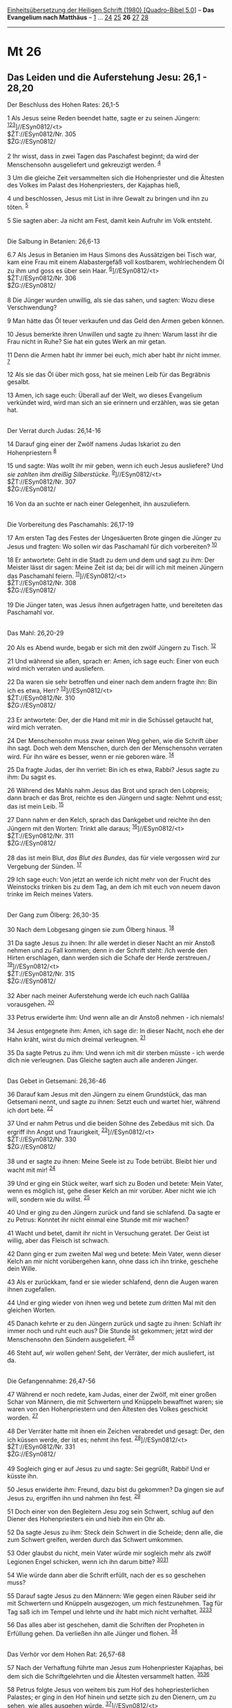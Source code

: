 :PROPERTIES:
:ID:       7233a04e-eb22-4d42-bd20-95edeb344de2
:END:
<<navbar>>
[[../index.html][Einheitsübersetzung der Heiligen Schrift (1980)
[Quadro-Bibel 5.0]]] -- *Das Evangelium nach Matthäus* --
[[file:Mt_1.html][1]] ... [[file:Mt_24.html][24]]
[[file:Mt_25.html][25]] *26* [[file:Mt_27.html][27]]
[[file:Mt_28.html][28]]

--------------

* Mt 26
  :PROPERTIES:
  :CUSTOM_ID: mt-26
  :END:

<<verses>>

<<v1>>
** Das Leiden und die Auferstehung Jesu: 26,1 - 28,20
   :PROPERTIES:
   :CUSTOM_ID: das-leiden-und-die-auferstehung-jesu-261---2820
   :END:
**** Der Beschluss des Hohen Rates: 26,1-5
     :PROPERTIES:
     :CUSTOM_ID: der-beschluss-des-hohen-rates-261-5
     :END:
1 Als Jesus seine Reden beendet hatte, sagte er zu seinen Jüngern:
^{[[#fn1][1]][[#fn2][2]][[#fn3][3]]}]//ESyn0812/<t>\\
$ŽT://ESyn0812/Nr. 305\\
$ŽG://ESyn0812/\\
\\

<<v2>>
2 Ihr wisst, dass in zwei Tagen das Paschafest beginnt; da wird der
Menschensohn ausgeliefert und gekreuzigt werden. ^{[[#fn4][4]]}

<<v3>>
3 Um die gleiche Zeit versammelten sich die Hohenpriester und die
Ältesten des Volkes im Palast des Hohenpriesters, der Kajaphas hieß,

<<v4>>
4 und beschlossen, Jesus mit List in ihre Gewalt zu bringen und ihn zu
töten. ^{[[#fn5][5]]}

<<v5>>
5 Sie sagten aber: Ja nicht am Fest, damit kein Aufruhr im Volk
entsteht.\\
\\

<<v6.7>>
**** Die Salbung in Betanien: 26,6-13
     :PROPERTIES:
     :CUSTOM_ID: die-salbung-in-betanien-266-13
     :END:
6.7 Als Jesus in Betanien im Haus Simons des Aussätzigen bei Tisch war,
kam eine Frau mit einem Alabastergefäß voll kostbarem, wohlriechendem Öl
zu ihm und goss es über sein Haar. ^{[[#fn6][6]]}]//ESyn0812/<t>\\
$ŽT://ESyn0812/Nr. 306\\
$ŽG://ESyn0812/\\
\\

<<v8>>
8 Die Jünger wurden unwillig, als sie das sahen, und sagten: Wozu diese
Verschwendung?

<<v9>>
9 Man hätte das Öl teuer verkaufen und das Geld den Armen geben können.

<<v10>>
10 Jesus bemerkte ihren Unwillen und sagte zu ihnen: Warum lasst ihr die
Frau nicht in Ruhe? Sie hat ein gutes Werk an mir getan.

<<v11>>
11 Denn die Armen habt ihr immer bei euch, mich aber habt ihr nicht
immer. ^{[[#fn7][7]]}

<<v12>>
12 Als sie das Öl über mich goss, hat sie meinen Leib für das Begräbnis
gesalbt.

<<v13>>
13 Amen, ich sage euch: Überall auf der Welt, wo dieses Evangelium
verkündet wird, wird man sich an sie erinnern und erzählen, was sie
getan hat.\\
\\

<<v14>>
**** Der Verrat durch Judas: 26,14-16
     :PROPERTIES:
     :CUSTOM_ID: der-verrat-durch-judas-2614-16
     :END:
14 Darauf ging einer der Zwölf namens Judas Iskariot zu den
Hohenpriestern ^{[[#fn8][8]]}

<<v15>>
15 und sagte: Was wollt ihr mir geben, wenn ich euch Jesus ausliefere?
Und /sie zahlten/ ihm /dreißig Silberstücke./
^{[[#fn9][9]]}]//ESyn0812/<t>\\
$ŽT://ESyn0812/Nr. 307\\
$ŽG://ESyn0812/\\
\\

<<v16>>
16 Von da an suchte er nach einer Gelegenheit, ihn auszuliefern.\\
\\

<<v17>>
**** Die Vorbereitung des Paschamahls: 26,17-19
     :PROPERTIES:
     :CUSTOM_ID: die-vorbereitung-des-paschamahls-2617-19
     :END:
17 Am ersten Tag des Festes der Ungesäuerten Brote gingen die Jünger zu
Jesus und fragten: Wo sollen wir das Paschamahl für dich vorbereiten?
^{[[#fn10][10]]}

<<v18>>
18 Er antwortete: Geht in die Stadt zu dem und dem und sagt zu ihm: Der
Meister lässt dir sagen: Meine Zeit ist da; bei dir will ich mit meinen
Jüngern das Paschamahl feiern. ^{[[#fn11][11]]}]//ESyn0812/<t>\\
$ŽT://ESyn0812/Nr. 308\\
$ŽG://ESyn0812/\\
\\

<<v19>>
19 Die Jünger taten, was Jesus ihnen aufgetragen hatte, und bereiteten
das Paschamahl vor.\\
\\

<<v20>>
**** Das Mahl: 26,20-29
     :PROPERTIES:
     :CUSTOM_ID: das-mahl-2620-29
     :END:
20 Als es Abend wurde, begab er sich mit den zwölf Jüngern zu Tisch.
^{[[#fn12][12]]}

<<v21>>
21 Und während sie aßen, sprach er: Amen, ich sage euch: Einer von euch
wird mich verraten und ausliefern.

<<v22>>
22 Da waren sie sehr betroffen und einer nach dem andern fragte ihn: Bin
ich es etwa, Herr? ^{[[#fn13][13]]}]//ESyn0812/<t>\\
$ŽT://ESyn0812/Nr. 310\\
$ŽG://ESyn0812/\\
\\

<<v23>>
23 Er antwortete: Der, der die Hand mit mir in die Schüssel getaucht
hat, wird mich verraten.

<<v24>>
24 Der Menschensohn muss zwar seinen Weg gehen, wie die Schrift über ihn
sagt. Doch weh dem Menschen, durch den der Menschensohn verraten wird.
Für ihn wäre es besser, wenn er nie geboren wäre. ^{[[#fn14][14]]}

<<v25>>
25 Da fragte Judas, der ihn verriet: Bin ich es etwa, Rabbi? Jesus sagte
zu ihm: Du sagst es.

<<v26>>
26 Während des Mahls nahm Jesus das Brot und sprach den Lobpreis; dann
brach er das Brot, reichte es den Jüngern und sagte: Nehmt und esst; das
ist mein Leib. ^{[[#fn15][15]]}

<<v27>>
27 Dann nahm er den Kelch, sprach das Dankgebet und reichte ihn den
Jüngern mit den Worten: Trinkt alle daraus;
^{[[#fn16][16]]}]//ESyn0812/<t>\\
$ŽT://ESyn0812/Nr. 311\\
$ŽG://ESyn0812/\\
\\

<<v28>>
28 das ist mein Blut, /das Blut des Bundes,/ das für viele vergossen
wird zur Vergebung der Sünden. ^{[[#fn17][17]]}

<<v29>>
29 Ich sage euch: Von jetzt an werde ich nicht mehr von der Frucht des
Weinstocks trinken bis zu dem Tag, an dem ich mit euch von neuem davon
trinke im Reich meines Vaters.\\
\\

<<v30>>
**** Der Gang zum Ölberg: 26,30-35
     :PROPERTIES:
     :CUSTOM_ID: der-gang-zum-ölberg-2630-35
     :END:
30 Nach dem Lobgesang gingen sie zum Ölberg hinaus. ^{[[#fn18][18]]}

<<v31>>
31 Da sagte Jesus zu ihnen: Ihr alle werdet in dieser Nacht an mir
Anstoß nehmen und zu Fall kommen; denn in der Schrift steht: /Ich werde
den Hirten erschlagen, dann werden sich die Schafe der Herde
zerstreuen./ ^{[[#fn19][19]]}]//ESyn0812/<t>\\
$ŽT://ESyn0812/Nr. 315\\
$ŽG://ESyn0812/\\
\\

<<v32>>
32 Aber nach meiner Auferstehung werde ich euch nach Galiläa
vorausgehen. ^{[[#fn20][20]]}

<<v33>>
33 Petrus erwiderte ihm: Und wenn alle an dir Anstoß nehmen - ich
niemals!

<<v34>>
34 Jesus entgegnete ihm: Amen, ich sage dir: In dieser Nacht, noch ehe
der Hahn kräht, wirst du mich dreimal verleugnen. ^{[[#fn21][21]]}

<<v35>>
35 Da sagte Petrus zu ihm: Und wenn ich mit dir sterben müsste - ich
werde dich nie verleugnen. Das Gleiche sagten auch alle anderen
Jünger.\\
\\

<<v36>>
**** Das Gebet in Getsemani: 26,36-46
     :PROPERTIES:
     :CUSTOM_ID: das-gebet-in-getsemani-2636-46
     :END:
36 Darauf kam Jesus mit den Jüngern zu einem Grundstück, das man
Getsemani nennt, und sagte zu ihnen: Setzt euch und wartet hier, während
ich dort bete. ^{[[#fn22][22]]}

<<v37>>
37 Und er nahm Petrus und die beiden Söhne des Zebedäus mit sich. Da
ergriff ihn Angst und Traurigkeit, ^{[[#fn23][23]]}]//ESyn0812/<t>\\
$ŽT://ESyn0812/Nr. 330\\
$ŽG://ESyn0812/\\
\\

<<v38>>
38 und er sagte zu ihnen: Meine Seele ist zu Tode betrübt. Bleibt hier
und wacht mit mir! ^{[[#fn24][24]]}

<<v39>>
39 Und er ging ein Stück weiter, warf sich zu Boden und betete: Mein
Vater, wenn es möglich ist, gehe dieser Kelch an mir vorüber. Aber nicht
wie ich will, sondern wie du willst. ^{[[#fn25][25]]}

<<v40>>
40 Und er ging zu den Jüngern zurück und fand sie schlafend. Da sagte er
zu Petrus: Konntet ihr nicht einmal eine Stunde mit mir wachen?

<<v41>>
41 Wacht und betet, damit ihr nicht in Versuchung geratet. Der Geist ist
willig, aber das Fleisch ist schwach.

<<v42>>
42 Dann ging er zum zweiten Mal weg und betete: Mein Vater, wenn dieser
Kelch an mir nicht vorübergehen kann, ohne dass ich ihn trinke, geschehe
dein Wille.

<<v43>>
43 Als er zurückkam, fand er sie wieder schlafend, denn die Augen waren
ihnen zugefallen.

<<v44>>
44 Und er ging wieder von ihnen weg und betete zum dritten Mal mit den
gleichen Worten.

<<v45>>
45 Danach kehrte er zu den Jüngern zurück und sagte zu ihnen: Schlaft
ihr immer noch und ruht euch aus? Die Stunde ist gekommen; jetzt wird
der Menschensohn den Sündern ausgeliefert. ^{[[#fn26][26]]}

<<v46>>
46 Steht auf, wir wollen gehen! Seht, der Verräter, der mich ausliefert,
ist da.\\
\\

<<v47>>
**** Die Gefangennahme: 26,47-56
     :PROPERTIES:
     :CUSTOM_ID: die-gefangennahme-2647-56
     :END:
47 Während er noch redete, kam Judas, einer der Zwölf, mit einer großen
Schar von Männern, die mit Schwertern und Knüppeln bewaffnet waren; sie
waren von den Hohenpriestern und den Ältesten des Volkes geschickt
worden. ^{[[#fn27][27]]}

<<v48>>
48 Der Verräter hatte mit ihnen ein Zeichen verabredet und gesagt: Der,
den ich küssen werde, der ist es; nehmt ihn fest.
^{[[#fn28][28]]}]//ESyn0812/<t>\\
$ŽT://ESyn0812/Nr. 331\\
$ŽG://ESyn0812/\\
\\

<<v49>>
49 Sogleich ging er auf Jesus zu und sagte: Sei gegrüßt, Rabbi! Und er
küsste ihn.

<<v50>>
50 Jesus erwiderte ihm: Freund, dazu bist du gekommen? Da gingen sie auf
Jesus zu, ergriffen ihn und nahmen ihn fest. ^{[[#fn29][29]]}

<<v51>>
51 Doch einer von den Begleitern Jesu zog sein Schwert, schlug auf den
Diener des Hohenpriesters ein und hieb ihm ein Ohr ab.

<<v52>>
52 Da sagte Jesus zu ihm: Steck dein Schwert in die Scheide; denn alle,
die zum Schwert greifen, werden durch das Schwert umkommen.

<<v53>>
53 Oder glaubst du nicht, mein Vater würde mir sogleich mehr als zwölf
Legionen Engel schicken, wenn ich ihn darum bitte?
^{[[#fn30][30]][[#fn31][31]]}

<<v54>>
54 Wie würde dann aber die Schrift erfüllt, nach der es so geschehen
muss?

<<v55>>
55 Darauf sagte Jesus zu den Männern: Wie gegen einen Räuber seid ihr
mit Schwertern und Knüppeln ausgezogen, um mich festzunehmen. Tag für
Tag saß ich im Tempel und lehrte und ihr habt mich nicht verhaftet.
^{[[#fn32][32]][[#fn33][33]]}

<<v56>>
56 Das alles aber ist geschehen, damit die Schriften der Propheten in
Erfüllung gehen. Da verließen ihn alle Jünger und flohen.
^{[[#fn34][34]]}\\
\\

<<v57>>
**** Das Verhör vor dem Hohen Rat: 26,57-68
     :PROPERTIES:
     :CUSTOM_ID: das-verhör-vor-dem-hohen-rat-2657-68
     :END:
57 Nach der Verhaftung führte man Jesus zum Hohenpriester Kajaphas, bei
dem sich die Schriftgelehrten und die Ältesten versammelt hatten.
^{[[#fn35][35]][[#fn36][36]]}

<<v58>>
58 Petrus folgte Jesus von weitem bis zum Hof des hohepriesterlichen
Palastes; er ging in den Hof hinein und setzte sich zu den Dienern, um
zu sehen, wie alles ausgehen würde. ^{[[#fn37][37]]}]//ESyn0812/<t>\\
$ŽT://ESyn0812/Nr. 332\\
$ŽG://ESyn0812/\\
\\

<<v59>>
59 Die Hohenpriester und der ganze Hohe Rat bemühten sich um falsche
Zeugenaussagen gegen Jesus, um ihn zum Tod verurteilen zu können.

<<v60>>
60 Sie erreichten aber nichts, obwohl viele falsche Zeugen auftraten.
Zuletzt kamen zwei Männer

<<v61>>
61 und behaupteten: Er hat gesagt: Ich kann den Tempel Gottes
niederreißen und in drei Tagen wieder aufbauen. ^{[[#fn38][38]]}

<<v62>>
62 Da stand der Hohepriester auf und fragte Jesus: Willst du nichts
sagen zu dem, was diese Leute gegen dich vorbringen?

<<v63>>
63 Jesus aber schwieg. Darauf sagte der Hohepriester zu ihm: Ich
beschwöre dich bei dem lebendigen Gott, sag uns: Bist du der Messias,
der Sohn Gottes? ^{[[#fn39][39]]}

<<v64>>
64 Jesus antwortete: Du hast es gesagt. Doch ich erkläre euch: Von nun
an werdet ihr /den Menschensohn zur Rechten/ der Macht /sitzen/ und /auf
den Wolken des Himmels kommen/ sehen. ^{[[#fn40][40]][[#fn41][41]]}

<<v65>>
65 Da zerriss der Hohepriester sein Gewand und rief: Er hat Gott
gelästert! Wozu brauchen wir noch Zeugen? Jetzt habt ihr die
Gotteslästerung selbst gehört. ^{[[#fn42][42]]}

<<v66>>
66 Was ist eure Meinung? Sie antworteten: Er ist schuldig und muss
sterben.

<<v67>>
67 Dann spuckten sie ihm ins Gesicht und schlugen ihn. Andere ohrfeigten
ihn ^{[[#fn43][43]]}

<<v68>>
68 und riefen: Messias, du bist doch ein Prophet! Sag uns: Wer hat dich
geschlagen?\\
\\

<<v69>>
**** Die Verleugnung durch Petrus: 26,69-75
     :PROPERTIES:
     :CUSTOM_ID: die-verleugnung-durch-petrus-2669-75
     :END:
69 Petrus aber saß draußen im Hof. Da trat eine Magd zu ihm und sagte:
Auch du warst mit diesem Jesus aus Galiläa zusammen. ^{[[#fn44][44]]}

<<v70>>
70 Doch er leugnete es vor allen Leuten und sagte: Ich weiß nicht, wovon
du redest. ^{[[#fn45][45]]}]//ESyn0812/<t>\\
$ŽT://ESyn0812/Nr. 333\\
$ŽG://ESyn0812/\\
\\

<<v71>>
71 Und als er zum Tor hinausgehen wollte, sah ihn eine andere Magd und
sagte zu denen, die dort standen: Der war mit Jesus aus Nazaret
zusammen.

<<v72>>
72 Wieder leugnete er und schwor: Ich kenne den Menschen nicht.

<<v73>>
73 Kurz darauf kamen die Leute, die dort standen, zu Petrus und sagten:
Wirklich, auch du gehörst zu ihnen, deine Mundart verrät dich.

<<v74>>
74 Da fing er an, sich zu verfluchen und schwor: Ich kenne den Menschen
nicht. Gleich darauf krähte ein Hahn,

<<v75>>
75 und Petrus erinnerte sich an das, was Jesus gesagt hatte: Ehe der
Hahn kräht, wirst du mich dreimal verleugnen. Und er ging hinaus und
weinte bitterlich. ^{[[#fn46][46]]}\\
\\

^{[[#fnm1][1]]} ℘ (1-5) Mk 14,1f; Lk 22,1f; Joh 11,47-53

^{[[#fnm2][2]]} 1-28,20: Über Markus hinaus, dem Matthäus in seinem
Passionsbericht weithin folgt, bietet Matthäus folgendes Sondergut:
Traum der Frau des Pilatus (27,19), Ende des Judas (27,3-10), Übernahme
der Verantwortung für den Tod Jesu durch das Volk (27,24f), Öffnung der
Gräber beim Tod Jesu (27,51-53), Geschichte von den Grabwächtern
(27,62-66; 28,2-4.11-15).

^{[[#fnm3][3]]} ℘ ⇨Esyn: Synopse Nr. 305

^{[[#fnm4][4]]} ℘ 16,21

^{[[#fnm5][5]]} ℘ (4f) 21,46

^{[[#fnm6][6]]} ℘ (6-13) Mk 14,3-9; Lk 7,36-50; Joh 12,1-8 ⇨Esyn:
Synopse Nr. 306

^{[[#fnm7][7]]} ℘ Dtn 15,11

^{[[#fnm8][8]]} ℘ (14-16) Mk 14,10f; Lk 22,3-6

^{[[#fnm9][9]]} ℘ Joh 11,57; 13,2; Sach 11,12 ⇨Esyn: Synopse Nr. 307

^{[[#fnm10][10]]} ℘ Ex 12,14-20; (17-19) Mk 14,12-16; Lk 22,7-13

^{[[#fnm11][11]]} ℘ ⇨Esyn: Synopse Nr. 308

^{[[#fnm12][12]]} ℘ (20-29) Mk 14,17-25; Lk 22,14-23; (20-25) Joh
13,2.21-30

^{[[#fnm13][13]]} ℘ ⇨Esyn: Synopse Nr. 310

^{[[#fnm14][14]]} ℘ Ps 22,7f.16-18; Jes 53,8f

^{[[#fnm15][15]]} ℘ (26-28) 1 Kor 11,23-25

^{[[#fnm16][16]]} ℘ 1 Kor 10,16 ⇨Esyn: Synopse Nr. 311

^{[[#fnm17][17]]} ℘ Ex 24,8; Jer 31,31; Hebr 7,22; 9,15

^{[[#fnm18][18]]} ℘ Lk 22,39; Joh 18,1; (30-35) Mk 14,26-31

^{[[#fnm19][19]]} ℘ 26,56; Sach 13,7; Joh 16,32 ⇨Esyn: Synopse Nr. 315

^{[[#fnm20][20]]} ℘ 28,7.16

^{[[#fnm21][21]]} ℘ 26,75; (34-35) Lk 22,31-34; Joh 13,36-38

^{[[#fnm22][22]]} ℘ (36-46) Mk 14,32-42; Lk 22,39-46

^{[[#fnm23][23]]} ℘ Hebr 5,7 ⇨Esyn: Synopse Nr. 330

^{[[#fnm24][24]]} ℘ Ps 42,6.12; 43,5

^{[[#fnm25][25]]} ℘ Joh 12,27; Mt 20,22; Joh 6,38; 18,11; Hebr 10,9

^{[[#fnm26][26]]} ℘ Joh 2,4; 7,30; 8,20; 12,23; 13,1; 17,1

^{[[#fnm27][27]]} ℘ (47-56) Mk 14,43-50; Lk 22,47-53; Joh 18,3-12

^{[[#fnm28][28]]} ℘ ⇨Esyn: Synopse Nr. 331

^{[[#fnm29][29]]} Andere Übersetzungsmöglichkeit: Freund, tu, wozu du
gekommen bist. Die herkömmliche Übersetzung «Freund, wozu bist du
gekommen?» ist vom griechischen Text her nicht zu rechtfertigen.

^{[[#fnm30][30]]} ℘ Lk 2,13

^{[[#fnm31][31]]} Eine römische Legion umfasste 6000 Mann.

^{[[#fnm32][32]]} ℘ Lk 19,47; Joh 18,20

^{[[#fnm33][33]]} Darauf, wörtlich: In jener Stunde.

^{[[#fnm34][34]]} ℘ 26,31; Joh 16,32

^{[[#fnm35][35]]} ℘ (57-68) Mk 14,53-65; Lk 22,54f.66-71; Joh 18,12-24

^{[[#fnm36][36]]} Josef Kajaphas war von 18 bis 37 n. Chr. amtierender
Hoherpriester. Das jüdische Prozessrecht der Zeit Jesu ist nicht genau
bekannt.

^{[[#fnm37][37]]} ℘ ⇨Esyn: Synopse Nr. 332

^{[[#fnm38][38]]} ℘ 27,40; Joh 2,19; Apg 6,14

^{[[#fnm39][39]]} ℘ Jes 53,7; Mt 16,16; Joh 10,24

^{[[#fnm40][40]]} ℘ Dan 7,13; Ps 110,1; Mt 24,30; Mk 13,26; Lk 21,27

^{[[#fnm41][41]]} Der Ausdruck «die Macht» ist Umschreibung für Gott.

^{[[#fnm42][42]]} ℘ Lev 24,16; Joh 19,7

^{[[#fnm43][43]]} ℘ Jes 50,6

^{[[#fnm44][44]]} ℘ (69-75) Mk 14,66-72; Lk 22,56-62; Joh 18,15-18.25-27

^{[[#fnm45][45]]} ℘ ⇨Esyn: Synopse Nr. 333

^{[[#fnm46][46]]} ℘ 26,34
